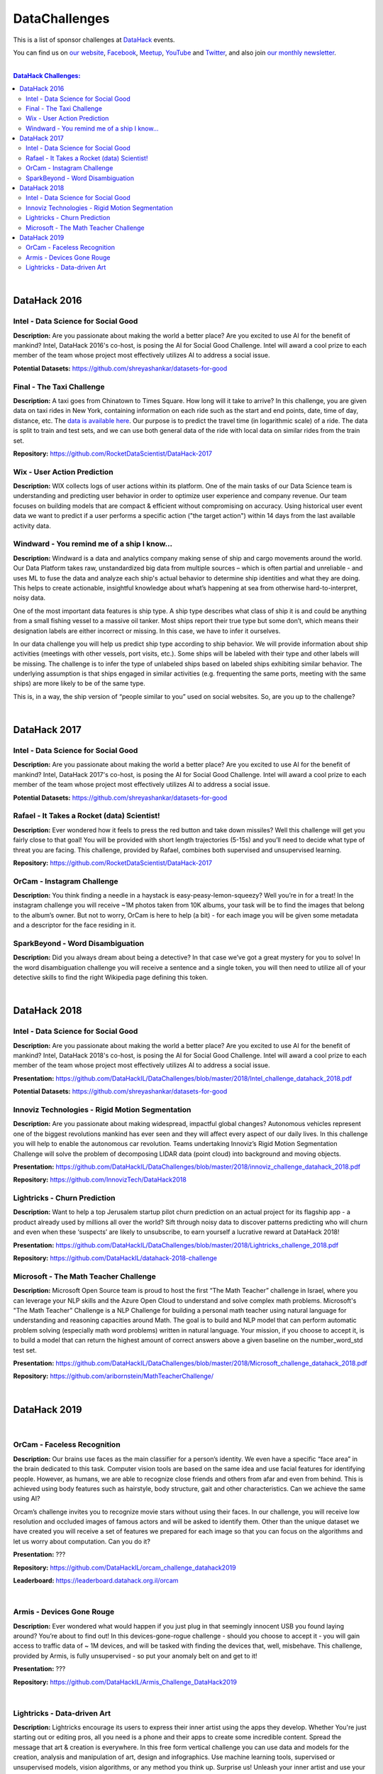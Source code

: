 DataChallenges
##############


This is a list of sponsor challenges at `DataHack <http://datahack-il.com/>`_ events.

You can find us on `our website <http://datahack-il.com/>`_, `Facebook <https://www.facebook.com/datahackil/>`_, `Meetup <https://www.meetup.com/DataHack/>`_, `YouTube <https://www.youtube.com/channel/UCdR7G8Yeh52LK1AvfFaEsqQ>`_ and `Twitter <https://twitter.com/DataHackIL/>`_, and also join `our monthly newsletter <https://mailchi.mp/2c67d69eb667/datahack-newsletter>`_. 

|

.. contents:: **DataHack Challenges:**

.. section-numbering:

|

DataHack 2016
=============

Intel - Data Science for Social Good
------------------------------------

**Description:** Are you passionate about making the world a better place? Are you excited to use AI for the benefit of mankind? Intel, DataHack 2016's co-host, is posing the AI for Social Good Challenge. Intel will award a cool prize to each member of the team whose project most effectively utilizes AI to address a social issue.

**Potential Datasets:** https://github.com/shreyashankar/datasets-for-good


Final - The Taxi Challenge
--------------------------

**Description:** A taxi goes from Chinatown to Times Square. How long will it take to arrive? In this challenge, you are given data on taxi rides in New York, containing information on each ride such as the start and end points, date, time of day, distance, etc. The `data is available here <https://www.dropbox.com/sh/ucx5z0ck5wh4so2/AABBuNoFafDtZ4tuYoZ4qoLOa?dl=0>`_. Our purpose is to predict the travel time (in logarithmic scale) of a ride. The data is split to train and test sets, and we can use both general data of the ride with local data on similar rides from the train set.

**Repository:** https://github.com/RocketDataScientist/DataHack-2017



Wix - User Action Prediction
----------------------------

**Description:** WIX collects logs of user actions within its platform. One of the main tasks of our Data Science team is understanding and predicting user behavior in order to optimize user experience and company revenue. Our team focuses on building models that are compact & efficient without compromising on accuracy. Using historical user event data we want to predict if a user performs a specific action ("the target action") within 14 days from the last available activity data.


Windward -  You remind me of a ship I know...
---------------------------------------------

**Description:** Windward is a data and analytics company making sense of ship and cargo movements around the world. Our Data Platform takes raw, unstandardized big data from multiple sources – which is often partial and unreliable - and uses ML to fuse the data and analyze each ship's actual behavior to determine ship identities and what they are doing. This helps to create actionable, insightful knowledge about what’s happening at sea from otherwise hard-to-interpret, noisy data.

One of the most important data features is ship type. A ship type describes what class of ship it is and could be anything from a small fishing vessel to a massive oil tanker. Most ships report their true type but some don’t, which means their designation labels are either incorrect or missing. In this case, we have to infer it ourselves.

In our data challenge you will help us predict ship type according to ship behavior. We will provide information about ship activities (meetings with other vessels, port visits, etc.). Some ships will be labeled with their type and other labels will be missing. The challenge is to infer the type of unlabeled ships based on labeled ships exhibiting similar behavior. The underlying assumption is that ships engaged in similar activities (e.g. frequenting the same ports, meeting with the same ships) are more likely to be of the same type.

This is, in a way, the ship version of “people similar to you” used on social websites. So, are you up to the challenge?

|

DataHack 2017
=============

Intel - Data Science for Social Good
------------------------------------

**Description:** Are you passionate about making the world a better place? Are you excited to use AI for the benefit of mankind? Intel, DataHack 2017's co-host, is posing the AI for Social Good Challenge. Intel will award a cool prize to each member of the team whose project most effectively utilizes AI to address a social issue.

**Potential Datasets:** https://github.com/shreyashankar/datasets-for-good


Rafael - It Takes a Rocket (data) Scientist!
--------------------------------------------

**Description:** Ever wondered how it feels to press the red button and take down missiles? Well this challenge will get you fairly close to that goal! You will be provided with short length trajectories (5-15s) and you’ll need to decide what type of threat you are facing. This challenge, provided by Rafael, combines both supervised and unsupervised learning. 

**Repository:** https://github.com/RocketDataScientist/DataHack-2017



OrCam - Instagram Challenge
---------------------------

**Description:** You think finding a needle in a haystack is easy-peasy-lemon-squeezy? Well you’re in for a treat! In the instagram challenge you will receive ~1M photos taken from 10K albums, your task will be to find the images that belong to the album’s owner. But not to worry, OrCam is here to help (a bit) - for each image you will be given some metadata and a descriptor for the face residing in it. 


SparkBeyond -  Word Disambiguation
----------------------------------

**Description:** Did you always dream about being a detective? In that case we’ve got a great mystery for you to solve! In the word disambiguation challenge you will receive a sentence and a single token, you will then need to utilize all of your detective skills to find the right Wikipedia page defining this token. 

|

DataHack 2018
=============

Intel - Data Science for Social Good
------------------------------------

**Description:** Are you passionate about making the world a better place? Are you excited to use AI for the benefit of mankind? Intel, DataHack 2018's co-host, is posing the AI for Social Good Challenge. Intel will award a cool prize to each member of the team whose project most effectively utilizes AI to address a social issue.

**Presentation:** https://github.com/DataHackIL/DataChallenges/blob/master/2018/Intel_challenge_datahack_2018.pdf

**Potential Datasets:** https://github.com/shreyashankar/datasets-for-good


Innoviz Technologies -  Rigid Motion Segmentation
-------------------------------------------------

**Description:** Are you passionate about making widespread, impactful global changes? Autonomous vehicles represent one of the biggest revolutions mankind has ever seen and they will affect every aspect of our daily lives. In this challenge you will help to enable the autonomous car revolution. Teams undertaking Innoviz’s Rigid Motion Segmentation Challenge will solve the problem of decomposing LIDAR data (point cloud) into background and moving objects.

**Presentation:**  https://github.com/DataHackIL/DataChallenges/blob/master/2018/innoviz_challenge_datahack_2018.pdf

**Repository:** https://github.com/InnovizTech/DataHack2018


Lightricks - Churn Prediction
-----------------------------

**Description:** Want to help a top Jerusalem startup pilot churn prediction on an actual project for its flagship app - a product already used by millions all over the world? Sift through noisy data to discover patterns predicting who will churn and even when these ‘suspects’ are likely to unsubscribe, to earn yourself a lucrative reward at DataHack 2018!

**Presentation:** https://github.com/DataHackIL/DataChallenges/blob/master/2018/Lightricks_challenge_2018.pdf

**Repository:** https://github.com/DataHackIL/datahack-2018-challenge


Microsoft - The Math Teacher Challenge
--------------------------------------

**Description:** Microsoft Open Source team is proud to host the first “The Math Teacher” challenge in Israel, where you can leverage your NLP skills and the Azure Open Cloud to understand and solve complex math problems.
Microsoft's "The Math Teacher” Challenge is a NLP Challenge for building a personal math teacher using natural language for understanding and reasoning capacities around Math.
The goal is to build and NLP model that can perform automatic problem solving (especially math word problems) written in natural language. 
Your mission, if you choose to accept it, is to build a model that can return the highest amount of correct answers above a given baseline on the number_word_std test set.

**Presentation:** https://github.com/DataHackIL/DataChallenges/blob/master/2018/Microsoft_challenge_datahack_2018.pdf

**Repository:** https://github.com/aribornstein/MathTeacherChallenge/

|

DataHack 2019
=============
|

OrCam - Faceless Recognition
----------------------------

**Description:** Our brains use faces as the main classifier for a person’s identity. We even have a specific “face area” in the brain dedicated to this task. Computer vision tools are based on the same idea and use facial features for identifying people. However, as humans, we are able to recognize close friends and others from afar and even from behind. This is achieved using body features such as hairstyle, body structure, gait and other characteristics. Can we achieve the same using AI?

Orcam’s challenge invites you to recognize movie stars without using their faces. In our challenge, you will receive low resolution and occluded images of famous actors and will be asked to  identify them. Other than the unique dataset we have created you will receive a set of features we prepared for each image so that you can focus on the algorithms and let us worry about computation. Can you do it?

**Presentation:** ???

**Repository:** https://github.com/DataHackIL/orcam_challenge_datahack2019

**Leaderboard:** https://leaderboard.datahack.org.il/orcam

|

Armis - Devices Gone Rouge
--------------------------

**Description:** Ever wondered what would happen if you just plug in that seemingly innocent USB you found laying around? You’re about to find out! In this devices-gone-rogue challenge - should you choose to accept it - you will gain access to traffic data of ~ 1M devices, and will be tasked with finding the devices that, well, misbehave. This challenge, provided by Armis, is fully unsupervised - so put your anomaly belt on and get to it!

**Presentation:** ???

**Repository:** https://github.com/DataHackIL/Armis_Challenge_DataHack2019

|

Lightricks - Data-driven Art
----------------------------

**Description:** Lightricks encourage its users to express their inner artist using the apps they develop. Whether You're just starting out or editing pros, all you need is a phone and their apps to create some incredible content. Spread the message that art & creation is everywhere.
In this free form vertical challenge you can use data and models for the creation, analysis and manipulation of art, design and infographics. Use machine learning tools, supervised or unsupervised models, vision algorithms, or any method you think up. 
Surprise us! Unleash your inner artist and use your creativity to create something amazing. You can use tabular data, images, videos, audio or any other type of data.

**Examples:** The Lightricks logo is plotted using our users usage data. 
Each dot represents a user and each shape and color represents a different cluster of 
users’ behavior. The clusters are based on the users favorite tools, duration in app, and other usage data. The variance within the cluster determines the width of each cluster.

**Presentation:** ???

**Links for inspiration:**
 
* https://www.behance.net/gallery/82906907/Design-Machines-student-work
* https://twitter.com/ml4a_
* https://www.instagram.com/refikanadol/
* https://openai.com/blog/musenet/ 
* https://runwayml.com/
